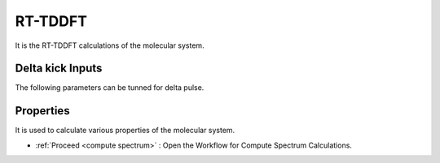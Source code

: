 .. _rt-tddft:

RT-TDDFT
==========
It is the RT-TDDFT calculations of the molecular system.

Delta kick Inputs
###################
The following parameters can be tunned for delta pulse.

.. image:: ./Delta-kick.png
   :width: 800
   :alt: Spectrum

Properties
#################
It is used to calculate various properties of the molecular system.

.. image:: ./properties.png
   :width: 800
   :alt: Spectrum

* :ref:`Proceed <compute spectrum>` : Open the Workflow for Compute Spectrum Calculations.